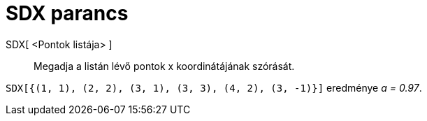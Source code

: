 = SDX parancs
:page-en: commands/SDX
ifdef::env-github[:imagesdir: /hu/modules/ROOT/assets/images]

SDX[ <Pontok listája> ]::
  Megadja a listán lévő pontok x koordinátájának szórását.

[EXAMPLE]
====

`++SDX[{(1, 1), (2, 2), (3, 1), (3, 3), (4, 2), (3, -1)}]++` eredménye _a = 0.97_.

====
